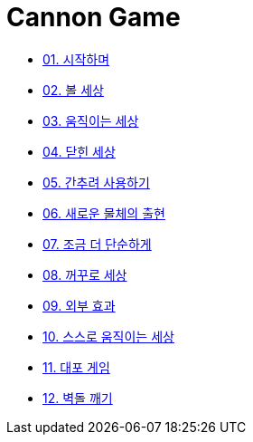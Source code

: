 :stem: latexmath

= Cannon Game

* link:./01.introduction.adoc[01. 시작하며]
* link:./02.ball_world.adoc[02. 볼 세상]
* link:./03.movable_world.adoc[03. 움직이는 세상]
* link:./04.bounded_world.adoc[04. 닫힌 세상]
* link:./05.abstract.adoc[05. 간추려 사용하기]
* link:./06.new_object_box.adoc[06. 새로운 물체의 출현]
* link:./07.simple_world.adoc[07. 조금 더 단순하게]
* link:./08.upside_down.adoc[08. 꺼꾸로 세상]
* link:./09.external_effect.adoc[09. 외부 효과]
* link:./10.self_moving_world.adoc[10. 스스로 움직이는 세상]
* link:./11.cannon_game.adoc[11. 대포 게임]
* link:./12.break_bricks.adoc[12. 벽돌 깨기]
